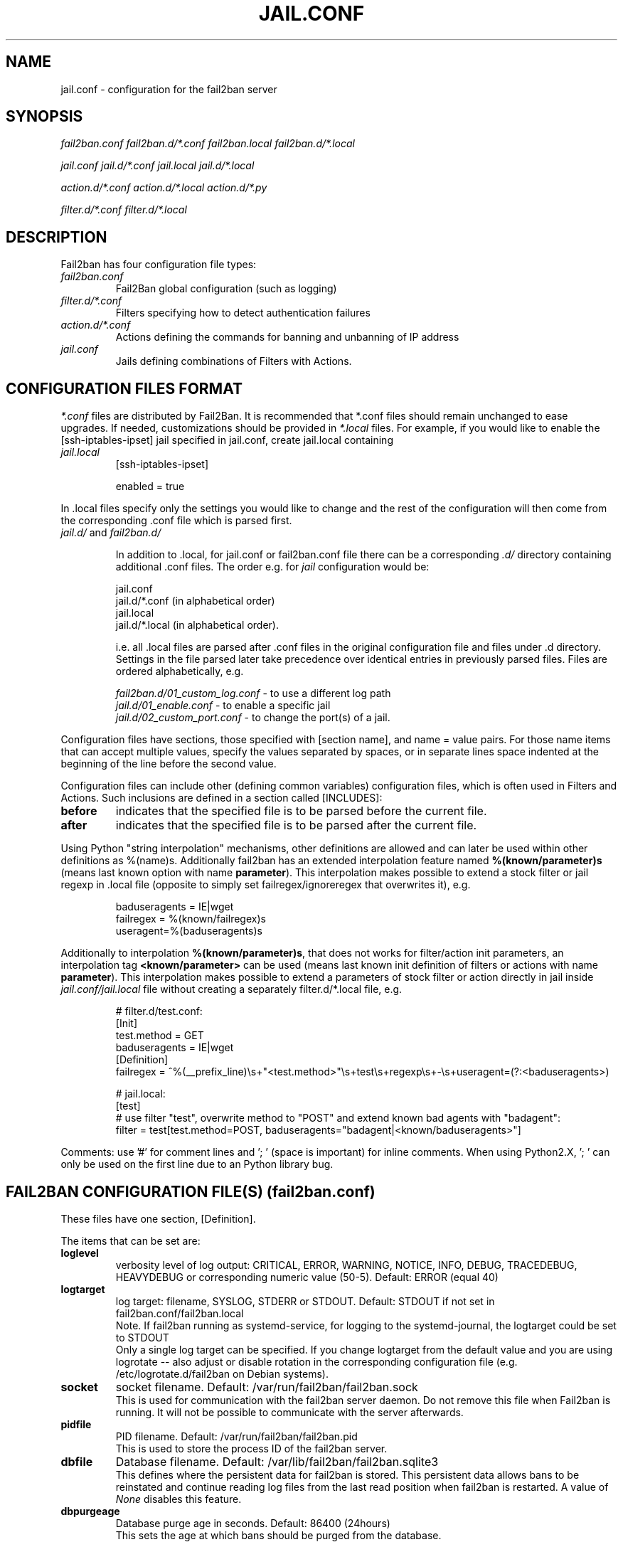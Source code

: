 .TH JAIL.CONF "5" "November 2015" "Fail2Ban" "Fail2Ban Configuration"
.SH NAME
jail.conf \- configuration for the fail2ban server
.SH SYNOPSIS

.I fail2ban.conf fail2ban.d/*.conf fail2ban.local fail2ban.d/*.local

.I jail.conf jail.d/*.conf jail.local jail.d/*.local

.I action.d/*.conf action.d/*.local action.d/*.py

.I filter.d/*.conf filter.d/*.local

.SH DESCRIPTION
Fail2ban has four configuration file types:

.TP
\fIfail2ban.conf\fR
Fail2Ban global configuration (such as logging)
.TP
\fIfilter.d/*.conf\fR
Filters specifying how to detect authentication failures
.TP
\fIaction.d/*.conf\fR
Actions defining the commands for banning and unbanning of IP address
.TP
\fIjail.conf\fR
Jails defining combinations of Filters with Actions.


.SH "CONFIGURATION FILES FORMAT"

\fI*.conf\fR files are distributed by Fail2Ban.  It is recommended that *.conf files should remain unchanged to ease upgrades.  If needed, customizations should be provided in \fI*.local\fR files.  For example, if you would like to enable the [ssh-iptables-ipset] jail specified in jail.conf, create jail.local containing

.TP
\fIjail.local\fR
[ssh-iptables-ipset]

enabled = true

.PP
In .local files specify only the settings you would like to change and the rest of the configuration will then come from the corresponding .conf file which is parsed first.

.TP
\fIjail.d/\fR and \fIfail2ban.d/\fR

In addition to .local, for jail.conf or fail2ban.conf file there can
be a corresponding \fI.d/\fR directory containing additional .conf
files. The order e.g. for \fIjail\fR configuration would be:

.RS
jail.conf
.RE
.RS
jail.d/*.conf (in alphabetical order)
.RE
.RS
jail.local
.RE
.RS
jail.d/*.local (in alphabetical order).

i.e. all .local files are parsed after .conf files in the original
configuration file and files under .d directory.  Settings in the file
parsed later take precedence over identical entries in previously
parsed files.  Files are ordered alphabetically, e.g.

\fIfail2ban.d/01_custom_log.conf\fR - to use a different log path
.RE
.RS
\fIjail.d/01_enable.conf\fR - to enable a specific jail
.RE
.RS
\fIjail.d/02_custom_port.conf\fR - to change the port(s) of a jail.
.RE
.RE
.RE

Configuration files have sections, those specified with [section name], and name = value pairs. For those name items that can accept multiple values, specify the values separated by spaces, or in separate lines space indented at the beginning of the line before the second value.

.PP
Configuration files can include other (defining common variables) configuration files, which is often used in Filters and Actions. Such inclusions are defined in a section called [INCLUDES]:

.TP
.B before
indicates that the specified file is to be parsed before the current file.
.TP
.B after
indicates that the specified file is to be parsed after the current file.
.RE

Using Python "string interpolation" mechanisms, other definitions are allowed and can later be used within other definitions as %(name)s.
Additionally fail2ban has an extended interpolation feature named \fB%(known/parameter)s\fR (means last known option with name \fBparameter\fR). This interpolation makes possible to extend a stock filter or jail regexp in .local file (opposite to simply set failregex/ignoreregex that overwrites it), e.g.

.RS
.nf
baduseragents = IE|wget
failregex = %(known/failregex)s
            useragent=%(baduseragents)s
.fi
.RE

Additionally to interpolation \fB%(known/parameter)s\fR, that does not works for filter/action init parameters, an interpolation tag \fB<known/parameter>\fR can be used (means last known init definition of filters or actions with name \fBparameter\fR). This interpolation makes possible to extend a parameters of stock filter or action directly in jail inside \fIjail.conf/jail.local\fR file without creating a separately filter.d/*.local file, e.g.

.RS
# filter.d/test.conf:
.nf
[Init]
test.method = GET
baduseragents = IE|wget
[Definition]
failregex = ^%(__prefix_line)\\s+"<test.method>"\\s+test\\s+regexp\\s+-\\s+useragent=(?:<baduseragents>)

# jail.local:
[test]
# use filter "test", overwrite method to "POST" and extend known bad agents with "badagent":
filter = test[test.method=POST, baduseragents="badagent|<known/baduseragents>"]
.fi
.RE

Comments: use '#' for comment lines and '; ' (space is important) for inline comments. When using Python2.X, '; ' can only be used on the first line due to an Python library bug.

.SH "FAIL2BAN CONFIGURATION FILE(S) (\fIfail2ban.conf\fB)"

These files have one section, [Definition].

The items that can be set are:
.TP
.B loglevel
verbosity level of log output: CRITICAL, ERROR, WARNING, NOTICE, INFO, DEBUG, TRACEDEBUG, HEAVYDEBUG or corresponding numeric value (50-5). Default: ERROR (equal 40)
.TP
.B logtarget
log target: filename, SYSLOG, STDERR or STDOUT. Default: STDOUT if not set in fail2ban.conf/fail2ban.local
.br
Note. If fail2ban running as systemd-service, for logging to the systemd-journal, the logtarget could be set to STDOUT
.br
Only a single log target can be specified.
If you change logtarget from the default value and you are using logrotate -- also adjust or disable rotation in the
corresponding configuration file (e.g. /etc/logrotate.d/fail2ban on Debian systems).
.TP
.B socket
socket filename.  Default: /var/run/fail2ban/fail2ban.sock
.br
This is used for communication with the fail2ban server daemon. Do not remove this file when Fail2ban is running. It will not be possible to communicate with the server afterwards.
.TP
.B pidfile
PID filename.  Default: /var/run/fail2ban/fail2ban.pid
.br
This is used to store the process ID of the fail2ban server.
.TP
.B dbfile
Database filename. Default: /var/lib/fail2ban/fail2ban.sqlite3
.br
This defines where the persistent data for fail2ban is stored. This persistent data allows bans to be reinstated and continue reading log files from the last read position when fail2ban is restarted. A value of \fINone\fR disables this feature.
.TP
.B dbpurgeage
Database purge age in seconds. Default: 86400 (24hours)
.br
This sets the age at which bans should be purged from the database.

.SH "JAIL CONFIGURATION FILE(S) (\fIjail.conf\fB)"
The following options are applicable to any jail. They appear in a section specifying the jail name or in the \fI[DEFAULT]\fR section which defines default values to be used if not specified in the individual section.
.TP
.B filter
name of the filter -- filename of the filter in /etc/fail2ban/filter.d/ without the .conf/.local extension.
.br
Only one filter can be specified.
.TP
.B logpath
filename(s) of the log files to be monitored, separated by new lines.
.br
Globs -- paths containing * and ? or [0-9] -- can be used however only the files that exist at start up matching this glob pattern will be considered.

Optional space separated option 'tail' can be added to the end of the path to cause the log file to be read from the end, else default 'head' option reads file from the beginning

Ensure syslog or the program that generates the log file isn't configured to compress repeated log messages to "\fI*last message repeated 5 time*s\fR" otherwise it will fail to detect. This is called \fIRepeatedMsgReduction\fR in rsyslog and should be \fIOff\fR.
.TP
.B logencoding
encoding of log files used for decoding. Default value of "auto" uses current system locale.
.TP
.B banaction
banning action (default iptables-multiport) typically specified in the \fI[DEFAULT]\fR section for all jails.
.br
This parameter will be used by the standard substitution of \fIaction\fR and can be redefined central in the \fI[DEFAULT]\fR section inside \fIjail.local\fR (to apply it to all jails at once) or separately in each jail, where this substitution will be used.
.TP
.B banaction_allports
the same as \fIbanaction\fR but for some "allports" jails like "pam-generic" or "recidive" (default iptables-allports).
.TP
.B action
action(s) from \fI/etc/fail2ban/action.d/\fR without the \fI.conf\fR/\fI.local\fR extension.
.br
Arguments can be passed to actions to override the default values from the [Init] section in the action file. Arguments are specified by:
.RS
.RS

[name=value,name2=value,name3="values,values"]

.RE
Values can also be quoted (required when value includes a ","). More that one action can be specified (in separate lines).
.RE
.TP
.B ignoreip
list of IPs not to ban. They can include a CIDR mask too.
.TP
.B ignorecommand
command that is executed to determine if the current candidate IP for banning should not be banned.
.br
IP will not be banned if command returns successfully (exit code 0).
Like ACTION FILES, tags like <ip> are can be included in the ignorecommand value and will be substituted before execution. Currently only <ip> is supported however more will be added later.
.TP
.B bantime
effective ban duration (in seconds).
.TP
.B findtime
time interval (in seconds) before the current time where failures will count towards a ban.
.TP
.B maxretry
number of failures that have to occur in the last \fBfindtime\fR seconds to ban then IP.
.TP
.B backend
backend to be used to detect changes in the logpath.
.br
It defaults to "auto" which will try "pyinotify", "gamin", "systemd" before "polling". Any of these can be specified. "pyinotify" is only valid on Linux systems with the "pyinotify" Python libraries. "gamin" requires the "gamin" libraries.
.TP
.B usedns
use DNS to resolve HOST names that appear in the logs. By default it is "warn" which will resolve hostnames to IPs however it will also log a warning. If you are using DNS here you could be blocking the wrong IPs due to the asymmetric nature of reverse DNS (that the application used to write the domain name to log) compared to forward DNS that fail2ban uses to resolve this back to an IP (but not necessarily the same one). Ideally you should configure your applications to log a real IP. This can be set to "yes" to prevent warnings in the log or "no" to disable DNS resolution altogether (thus ignoring entries where hostname, not an IP is logged)..
.TP
.B failregex
regex (Python \fBreg\fRular \fBex\fRpression) to be added to the filter's failregexes. If this is useful for others using your application please share you regular expression with the fail2ban developers by reporting an issue (see REPORTING BUGS below).
.TP
.B ignoreregex
regex which, if the log line matches, would cause Fail2Ban not consider that line.  This line will be ignored even if it matches a failregex of the jail or any of its filters.

.SS Backends
Available options are listed below.
.TP
.B pyinotify
requires pyinotify (a file alteration monitor) to be installed. If pyinotify is not installed, Fail2ban will use auto.
.TP
.B gamin
requires Gamin (a file alteration monitor) to be installed. If Gamin is not installed, Fail2ban will use auto.
.TP
.B polling
uses a polling algorithm which does not require external libraries.
.TP
.B systemd
uses systemd python library to access the systemd journal. Specifying \fBlogpath\fR is not valid for this backend and instead utilises \fBjournalmatch\fR from the jails associated filter config.

.SS Actions
Each jail can be configured with only a single filter, but may have multiple actions. By default, the name of a action is the action filename, and in the case of Python actions, the ".py" file extension is stripped. Where multiple of the same action are to be used, the \fBactname\fR option can be assigned to the action to avoid duplication e.g.:
.PP
.nf
[ssh-iptables-ipset]
enabled = true
action = smtp.py[dest=chris@example.com, actname=smtp-chris]
         smtp.py[dest=sally@example.com, actname=smtp-sally]
.fi

.SH "ACTION CONFIGURATION FILES (\fIaction.d/*.conf\fB)"
Action files specify which commands are executed to ban and unban an IP address.

Like with jail.conf files, if you desire local changes create an \fI[actionname].local\fR file in the \fI/etc/fail2ban/action.d\fR directory
and override the required settings.

Action files have two sections, \fBDefinition\fR and \fBInit\fR .

The [Init] section enables action-specific settings. In \fIjail.conf/jail.local\fR these can be overridden for a particular jail as options of the action's specification in that jail.

The following commands can be present in the [Definition] section.
.TP
.B actionstart
command(s) executed when the jail starts.
.TP
.B actionstop
command(s) executed when the jail stops.
.TP
.B actioncheck
command(s) ran before any other action. It aims to verify if the environment is still ok.
.TP
.B actionban
command(s) that bans the IP address after \fBmaxretry\fR log lines matches within last \fBfindtime\fR seconds.
.TP
.B actionunban
command(s) that unbans the IP address after \fBbantime\fR.
.PP
The [Init] section allows for action-specific settings. In \fIjail.conf/jail.local\fR these can be overwritten for a particular jail as options to the jail. The following are special tags which can be set in the [Init] section:
.TP
\fBtimeout\fR
The maximum period of time in seconds that a command can executed, before being killed.
.PP
.RE

Commands specified in the [Definition] section are executed through a system shell so shell redirection and process control is allowed. The commands should
return 0, otherwise error would be logged.  Moreover if \fBactioncheck\fR exits with non-0 status, it is taken as indication that firewall status has changed and fail2ban needs to reinitialize itself (i.e. issue \fBactionstop\fR and \fBactionstart\fR commands).
Tags are enclosed in <>.  All the elements of [Init] are tags that are replaced in all action commands.  Tags can be added by the
\fBfail2ban-client\fR using the "set <JAIL> action <ACT>" command. \fB<br>\fR is a tag that is always a new line (\\n).

More than a single command is allowed to be specified. Each command needs to be on a separate line and indented with whitespace(s) without blank lines. The following example defines
two commands to be executed.

 actionban = iptables -I fail2ban-<name> --source <ip> -j DROP
             echo ip=<ip>, match=<match>, time=<time> >> /var/log/fail2ban.log

.SS "Action Tags"
The following tags are substituted in the actionban, actionunban and actioncheck (when called before actionban/actionunban) commands.
.TP
.B ip
IPv4 IP address to be banned. e.g. 192.168.0.2
.TP
.B failures
number of times the failure occurred in the log file. e.g. 3
.TP
.B ipfailures
As per \fBfailures\fR, but total of all failures for that ip address across all jails from the fail2ban persistent database. Therefore the database must be set for this tag to function.
.TP
.B ipjailfailures
As per \fBipfailures\fR, but total based on the IPs failures for the current jail.
.TP
.B time
UNIX (epoch) time of the ban. e.g. 1357508484
.TP
.B matches
concatenated string of the log file lines of the matches that generated the ban. Many characters interpreted by shell get escaped to prevent injection, nevertheless use with caution.
.TP
.B ipmatches
As per \fBmatches\fR, but includes all lines for the IP which are contained with the fail2ban persistent database. Therefore the database must be set for this tag to function.
.TP
.B ipjailmatches
As per \fBipmatches\fR, but matches are limited for the IP and for the current jail.

.SH "PYTHON ACTION FILES"
Python based actions can also be used, where the file name must be \fI[actionname].py\fR. The Python file must contain a variable \fIAction\fR which points to Python class. This class must implement a minimum interface as described by \fIfail2ban.server.action.ActionBase\fR, which can be inherited from to ease implementation.

.SH "FILTER FILES (\fIfilter.d/*.conf\fB)"

Filter definitions are those in \fI/etc/fail2ban/filter.d/*.conf\fR and \fIfilter.d/*.local\fR.

These are used to identify failed authentication attempts in log files and to extract the host IP address (or hostname if \fBusedns\fR is \fBtrue\fR).

Like action files, filter files are ini files. The main section is the [Definition] section.

There are two filter definitions used in the [Definition] section:
.TP
.B failregex
is the regex (\fBreg\fRular \fBex\fRpression) that will match failed attempts. The tag \fI<HOST>\fR is used as part of the regex and is itself a regex
for IPv4 addresses (and hostnames if \fBusedns\fR). Fail2Ban will work out which one of these it actually is.
For multiline regexs the tag \fI<SKIPLINES>\fR should be used to separate lines. This allows lines between the matched lines to continue to be searched for other failures. The tag can be used multiple times.

.TP
.B ignoreregex
is the regex to identify log entries that should be ignored by Fail2Ban, even if they match failregex.


.PP
Similar to actions, filters have an [Init] section which can be overridden in \fIjail.conf/jail.local\fR. Besides the filter-specific settings, the filter [Init] section can be used to set following standard options:
.TP
\fBmaxlines\fR
specifies the maximum number of lines to buffer to match multi-line regexs. For some log formats this will not required to be changed. Other logs may require to increase this value if a particular log file is frequently written to.
.TP
\fBdatepattern\fR
specifies a custom date pattern/regex as an alternative to the default date detectors e.g. %Y-%m-%d %H:%M(?::%S)?. For a list of valid format directives, see Python library documentation for strptime behaviour.
.br
Also, special values of \fIEpoch\fR (UNIX Timestamp), \fITAI64N\fR and \fIISO8601\fR can be used.
.br
\fBNOTE:\fR due to config file string substitution, that %'s must be escaped by an % in config files.
.TP
\fBjournalmatch\fR
specifies the systemd journal match used to filter the journal entries. See \fBjournalctl(1)\fR and \fBsystemd.journal-fields(7)\fR for matches syntax and more details on special journal fields. This option is only valid for the \fIsystemd\fR backend.
.PP
Similar to actions [Init] section enables filter-specific settings. All parameters specified in [Init] section can be redefined or extended in \fIjail.conf/jail.local\fR.

Filters can also have a section called [INCLUDES]. This is used to read other configuration files.

.TP
\fBbefore\fR
indicates that this file is read before the [Definition] section.

.TP
\fBafter\fR
indicates that this file is read after the [Definition] section.

.SH AUTHOR
Fail2ban was originally written by Cyril Jaquier <cyril.jaquier@fail2ban.org>.
At the moment it is maintained and further developed by Yaroslav O. Halchenko <debian@onerussian.com>, Daniel Black <daniel.subs@internode.on.net> and Steven Hiscocks <steven-fail2ban@hiscocks.me.uk> along with a number of contributors.  See \fBTHANKS\fR file shipped with Fail2Ban for a full list.
.
Manual page written by Daniel Black and Yaroslav Halchenko.
.SH "REPORTING BUGS"
Report bugs to https://github.com/fail2ban/fail2ban/issues
.SH COPYRIGHT
Copyright \(co 2013 the Fail2Ban Team
.br
Copyright of modifications held by their respective authors.
.br
Licensed under the GNU General Public License v2 (GPL) or
(at your option) any later version.
.
.SH "SEE ALSO"
.br
fail2ban-server(1)
